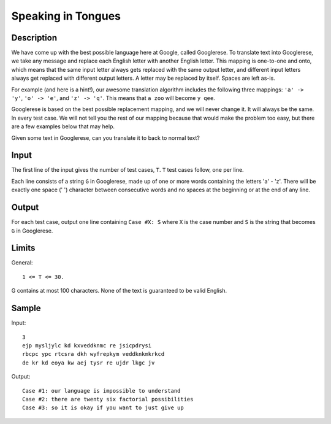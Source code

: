 Speaking in Tongues
===================

Description
-----------

We have come up with the best possible language here at Google, called
Googlerese. To translate text into Googlerese, we take any message and replace
each English letter with another English letter. This mapping is one-to-one and
onto, which means that the same input letter always gets replaced with the same
output letter, and different input letters always get replaced with different
output letters. A letter may be replaced by itself. Spaces are left as-is.

For example (and here is a hint!), our awesome translation algorithm includes
the following three mappings: ``'a' -> 'y'``, ``'o' -> 'e'``, and ``'z' ->
'q'``. This means that ``a zoo`` will become ``y qee``.

Googlerese is based on the best possible replacement mapping, and we will never
change it. It will always be the same. In every test case. We will not tell you
the rest of our mapping because that would make the problem too easy, but there
are a few examples below that may help.

Given some text in Googlerese, can you translate it to back to normal text?


Input
-----

The first line of the input gives the number of test cases, ``T``. ``T`` test
cases follow, one per line.

Each line consists of a string ``G`` in Googlerese, made up of one or more
words containing the letters 'a' - 'z'. There will be exactly one space (' ')
character between consecutive words and no spaces at the beginning or at the
end of any line.


Output
------

For each test case, output one line containing ``Case #X: S`` where ``X`` is
the case number and ``S`` is the string that becomes ``G`` in Googlerese.


Limits
------

General::

    1 <= T <= 30.

G contains at most 100 characters.
None of the text is guaranteed to be valid English.


Sample
------

Input::

    3
    ejp mysljylc kd kxveddknmc re jsicpdrysi
    rbcpc ypc rtcsra dkh wyfrepkym veddknkmkrkcd
    de kr kd eoya kw aej tysr re ujdr lkgc jv


Output::

    Case #1: our language is impossible to understand
    Case #2: there are twenty six factorial possibilities
    Case #3: so it is okay if you want to just give up

